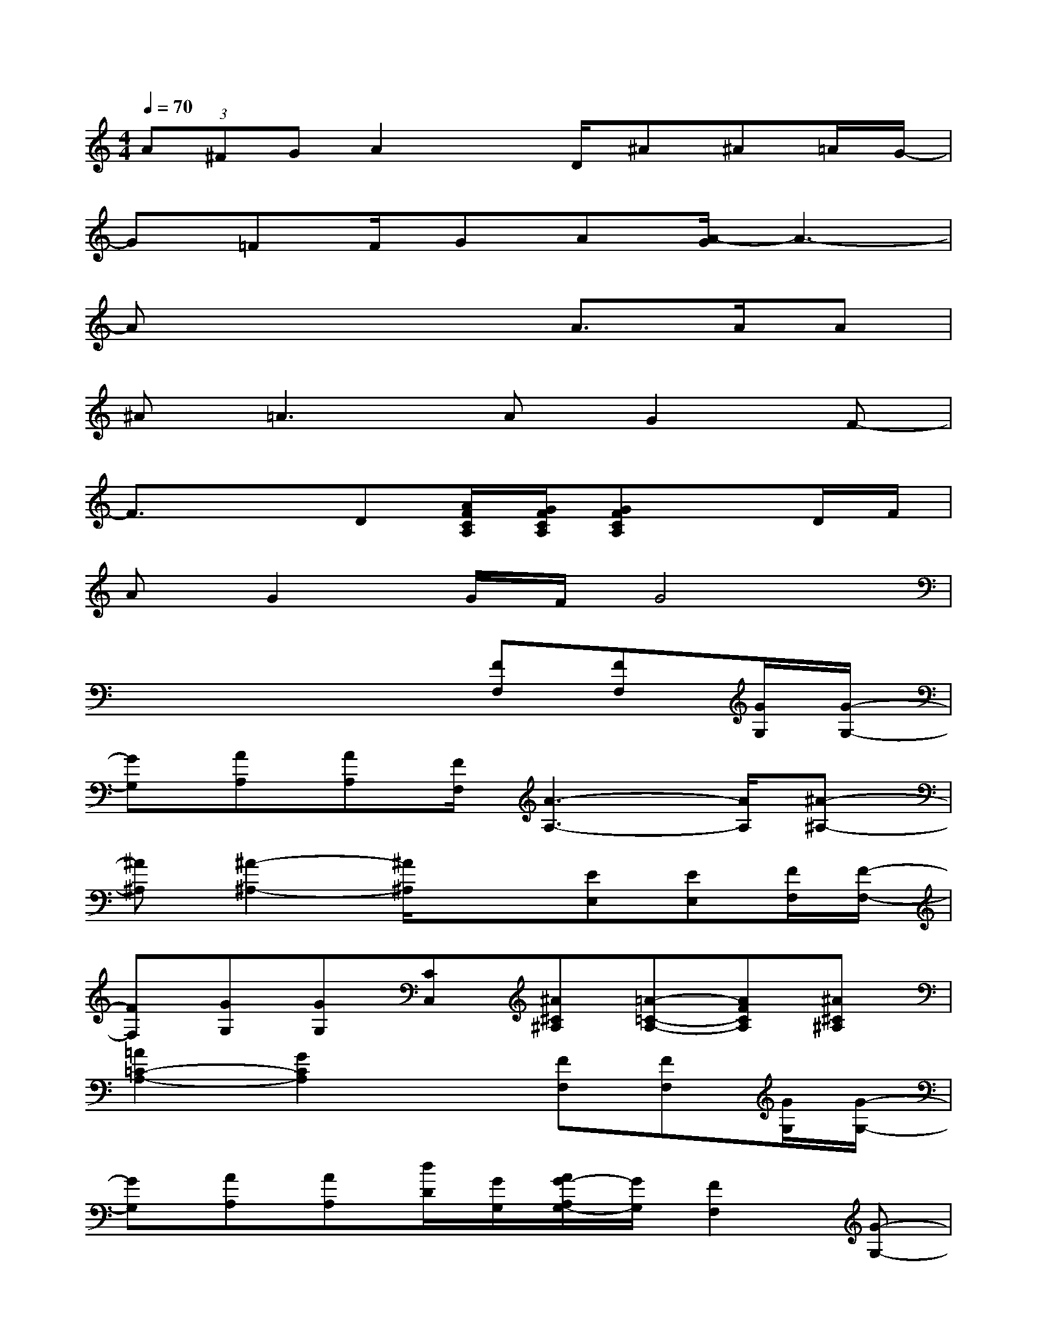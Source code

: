 X:1
T:
M:4/4
L:1/8
Q:1/4=70
K:C%0sharps
V:1
(3A^FGA2x/2D/2^A^A=A/2G/2-|
G=FF/2GA[A/2-G/2]A3-|
Ax4A>AA|
^A2<=A2AG2F-|
F3/2x3/2D[A/2F/2C/2A,/2][G/2F/2C/2A,/2][GFCA,]xD/2F/2|
AG2G/2F/2G4|
x4x[FF,][FF,][G/2G,/2][G/2-G,/2-]|
[GG,][AA,][AA,][F/2F,/2][A3-A,3-][A/2A,/2][^A-^A,-]|
[^A^A,][^A2-^A,2-][^A/2^A,/2]x3/2[EE,][EE,][F/2F,/2][F/2-F,/2-]|
[FF,][GG,][GG,][CC,][^A^C^A,][=A-=C-A,-][AFCA,][^A^C^A,]|
[=A2=C2-A,2-][G2C2A,2]x[FF,][FF,][G/2G,/2][G/2-G,/2-]|
[GG,][AA,][AA,][d/2D/2][G/2G,/2][A/2G/2-A,/2G,/2-][G/2G,/2][F2F,2][G-G,-]|
[G3G,3]x2[GG,][GG,][A/2A,/2][G/2-G,/2-]|
[GG,][FF,][DD,][F/2F,/2][F2-F,2-][F/2F,/2]x2|
x2[FF,][F/2F,/2-]F,/2[EE,][E/2E,/2-]E,/2[EE,][B,/2B,,/2][E/2-E,/2-]|
[EE,]x3/2[E/2E,/2][E/2E,/2][B,/2B,,/2][E/2E,/2][EE,][B,/2B,,/2][EE,][B,/2B,,/2][E/2-E,/2-]